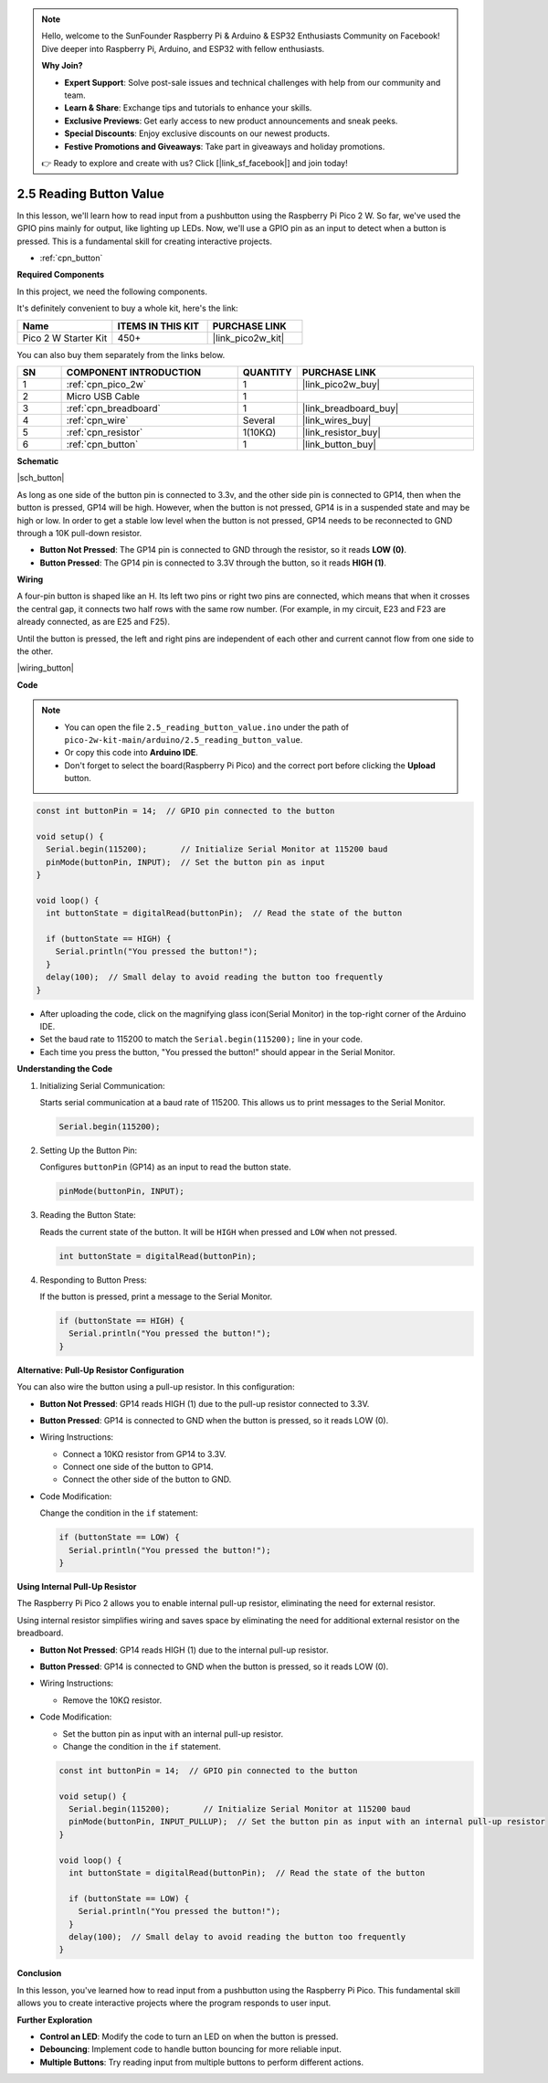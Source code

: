.. note::

    Hello, welcome to the SunFounder Raspberry Pi & Arduino & ESP32 Enthusiasts Community on Facebook! Dive deeper into Raspberry Pi, Arduino, and ESP32 with fellow enthusiasts.

    **Why Join?**

    - **Expert Support**: Solve post-sale issues and technical challenges with help from our community and team.
    - **Learn & Share**: Exchange tips and tutorials to enhance your skills.
    - **Exclusive Previews**: Get early access to new product announcements and sneak peeks.
    - **Special Discounts**: Enjoy exclusive discounts on our newest products.
    - **Festive Promotions and Giveaways**: Take part in giveaways and holiday promotions.

    👉 Ready to explore and create with us? Click [|link_sf_facebook|] and join today!

.. _ar_button:

2.5 Reading Button Value
=============================

In this lesson, we'll learn how to read input from a pushbutton using the Raspberry Pi Pico 2 W. So far, we've used the GPIO pins mainly for output, like lighting up LEDs. Now, we'll use a GPIO pin as an input to detect when a button is pressed. This is a fundamental skill for creating interactive projects.

* :ref:`cpn_button`

**Required Components**

In this project, we need the following components. 

It's definitely convenient to buy a whole kit, here's the link: 

.. list-table::
    :widths: 20 20 20
    :header-rows: 1

    *   - Name	
        - ITEMS IN THIS KIT
        - PURCHASE LINK
    *   - Pico 2 W Starter Kit	
        - 450+
        - |link_pico2w_kit|

You can also buy them separately from the links below.


.. list-table::
    :widths: 5 20 5 20
    :header-rows: 1

    *   - SN
        - COMPONENT INTRODUCTION	
        - QUANTITY
        - PURCHASE LINK

    *   - 1
        - :ref:`cpn_pico_2w`
        - 1
        - |link_pico2w_buy|
    *   - 2
        - Micro USB Cable
        - 1
        - 
    *   - 3
        - :ref:`cpn_breadboard`
        - 1
        - |link_breadboard_buy|
    *   - 4
        - :ref:`cpn_wire`
        - Several
        - |link_wires_buy|
    *   - 5
        - :ref:`cpn_resistor`
        - 1(10KΩ)
        - |link_resistor_buy|
    *   - 6
        - :ref:`cpn_button`
        - 1
        - |link_button_buy|

**Schematic**

|sch_button|

As long as one side of the button pin is connected to 3.3v, and the other side pin is connected to GP14, then when the button is pressed, GP14 will be high. However, when the button is not pressed, GP14 is in a suspended state and may be high or low. In order to get a stable low level when the button is not pressed, GP14 needs to be reconnected to GND through a 10K pull-down resistor.

* **Button Not Pressed**: The GP14 pin is connected to GND through the resistor, so it reads **LOW (0)**.
* **Button Pressed**: The GP14 pin is connected to 3.3V through the button, so it reads **HIGH (1)**.

**Wiring**

A four-pin button is shaped like an H. Its left two pins or right two pins are connected, which means that when it crosses the central gap, it connects two half rows with the same row number. (For example, in my circuit, E23 and F23 are already connected, as are E25 and F25).

Until the button is pressed, the left and right pins are independent of each other and current cannot flow from one side to the other.

|wiring_button|

**Code**

.. note::

    * You can open the file ``2.5_reading_button_value.ino`` under the path of ``pico-2w-kit-main/arduino/2.5_reading_button_value``. 
    * Or copy this code into **Arduino IDE**.
    * Don't forget to select the board(Raspberry Pi Pico) and the correct port before clicking the **Upload** button.


.. code-block:: Arduino

   const int buttonPin = 14;  // GPIO pin connected to the button

   void setup() {
     Serial.begin(115200);       // Initialize Serial Monitor at 115200 baud
     pinMode(buttonPin, INPUT);  // Set the button pin as input
   }

   void loop() {
     int buttonState = digitalRead(buttonPin);  // Read the state of the button

     if (buttonState == HIGH) {
       Serial.println("You pressed the button!");
     }
     delay(100);  // Small delay to avoid reading the button too frequently
   }


* After uploading the code, click on the magnifying glass icon(Serial Monitor) in the top-right corner of the Arduino IDE.
* Set the baud rate to 115200 to match the ``Serial.begin(115200);`` line in your code.
* Each time you press the button, "You pressed the button!" should appear in the Serial Monitor.

.. image:: ../img/serial_monitor.png

**Understanding the Code**

#. Initializing Serial Communication:

   Starts serial communication at a baud rate of 115200. This allows us to print messages to the Serial Monitor.

   .. code-block:: Arduino

        Serial.begin(115200);

#. Setting Up the Button Pin:

   Configures ``buttonPin`` (GP14) as an input to read the button state.

   .. code-block:: Arduino

        pinMode(buttonPin, INPUT);

#. Reading the Button State:

   Reads the current state of the button. It will be ``HIGH`` when pressed and ``LOW`` when not pressed.

   .. code-block:: Arduino

        int buttonState = digitalRead(buttonPin);


#. Responding to Button Press:

   If the button is pressed, print a message to the Serial Monitor.

   .. code-block:: Arduino

        if (buttonState == HIGH) {
          Serial.println("You pressed the button!");
        }


**Alternative: Pull-Up Resistor Configuration**

You can also wire the button using a pull-up resistor. In this configuration:

* **Button Not Pressed**: GP14 reads HIGH (1) due to the pull-up resistor connected to 3.3V.
* **Button Pressed**: GP14 is connected to GND when the button is pressed, so it reads LOW (0).

* Wiring Instructions:

  * Connect a 10KΩ resistor from GP14 to 3.3V.
  * Connect one side of the button to GP14.
  * Connect the other side of the button to GND.

* Code Modification:

  Change the condition in the ``if`` statement:

  .. code-block:: Arduino

        if (buttonState == LOW) {
          Serial.println("You pressed the button!");
        }

**Using Internal Pull-Up Resistor**

The Raspberry Pi Pico 2 allows you to enable internal pull-up resistor, eliminating the need for external resistor.

Using internal resistor simplifies wiring and saves space by eliminating the need for additional external resistor on the breadboard.

* **Button Not Pressed**: GP14 reads HIGH (1) due to the internal pull-up resistor.
* **Button Pressed**: GP14 is connected to GND when the button is pressed, so it reads LOW (0).

* Wiring Instructions:

  * Remove the 10KΩ resistor.

* Code Modification:

  * Set the button pin as input with an internal pull-up resistor.
  * Change the condition in the ``if`` statement.

  .. code-block:: Arduino

     const int buttonPin = 14;  // GPIO pin connected to the button
  
     void setup() {
       Serial.begin(115200);       // Initialize Serial Monitor at 115200 baud
       pinMode(buttonPin, INPUT_PULLUP);  // Set the button pin as input with an internal pull-up resistor
     }
  
     void loop() {
       int buttonState = digitalRead(buttonPin);  // Read the state of the button
  
       if (buttonState == LOW) {
         Serial.println("You pressed the button!");
       }
       delay(100);  // Small delay to avoid reading the button too frequently
     }


**Conclusion**

In this lesson, you've learned how to read input from a pushbutton using the Raspberry Pi Pico. This fundamental skill allows you to create interactive projects where the program responds to user input.

**Further Exploration**

* **Control an LED**: Modify the code to turn an LED on when the button is pressed.
* **Debouncing**: Implement code to handle button bouncing for more reliable input.
* **Multiple Buttons**: Try reading input from multiple buttons to perform different actions.